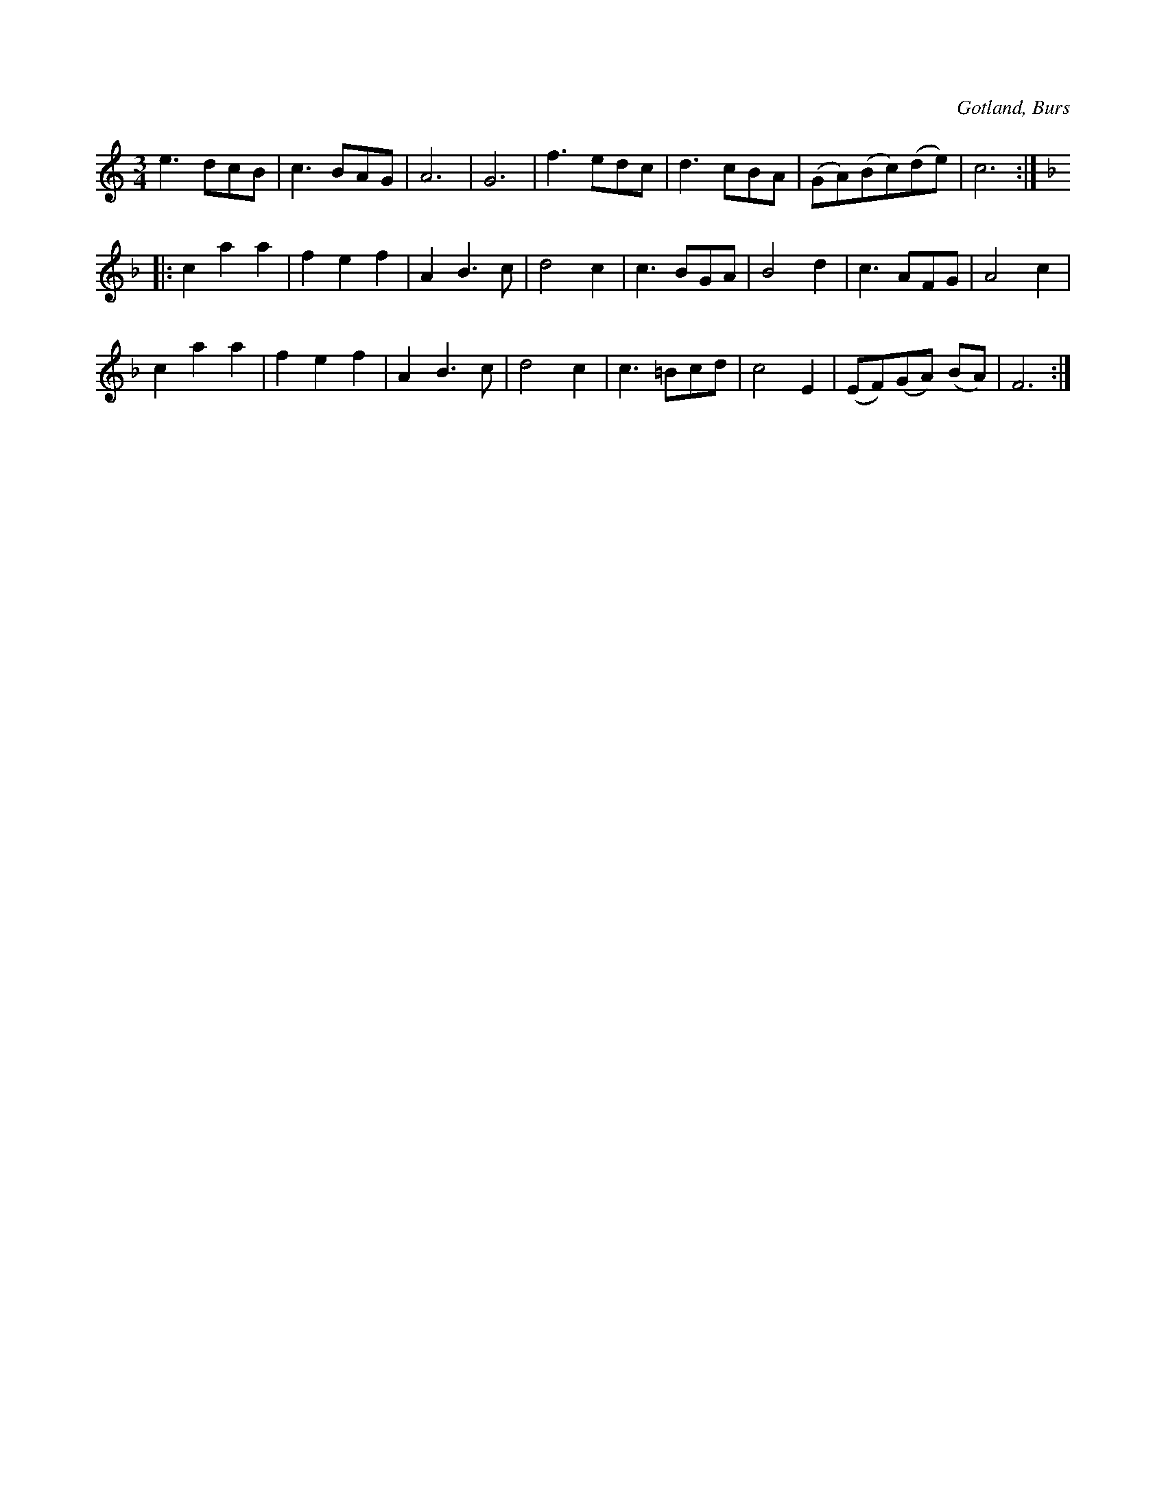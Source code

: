X:454
T:
R:vals
S:Efter »Florsen» i Burs.
O:Gotland, Burs
M:3/4
L:1/8
K:C
e3 dcB|c3 BAG|A6|G6|f3 edc|d3cBA|(GA)(Bc)(de)|c6::
K:F
c2 a2 a2|f2 e2 f2|A2 B3 c|d4 c2|c3 BGA|B4 d2|c3 AFG|A4 c2|
c2 a2 a2|f2 e2 f2|A2 B3 c|d4 c2|c3 =Bcd|c4 E2|(EF)(GA) (BA)|F6:|

